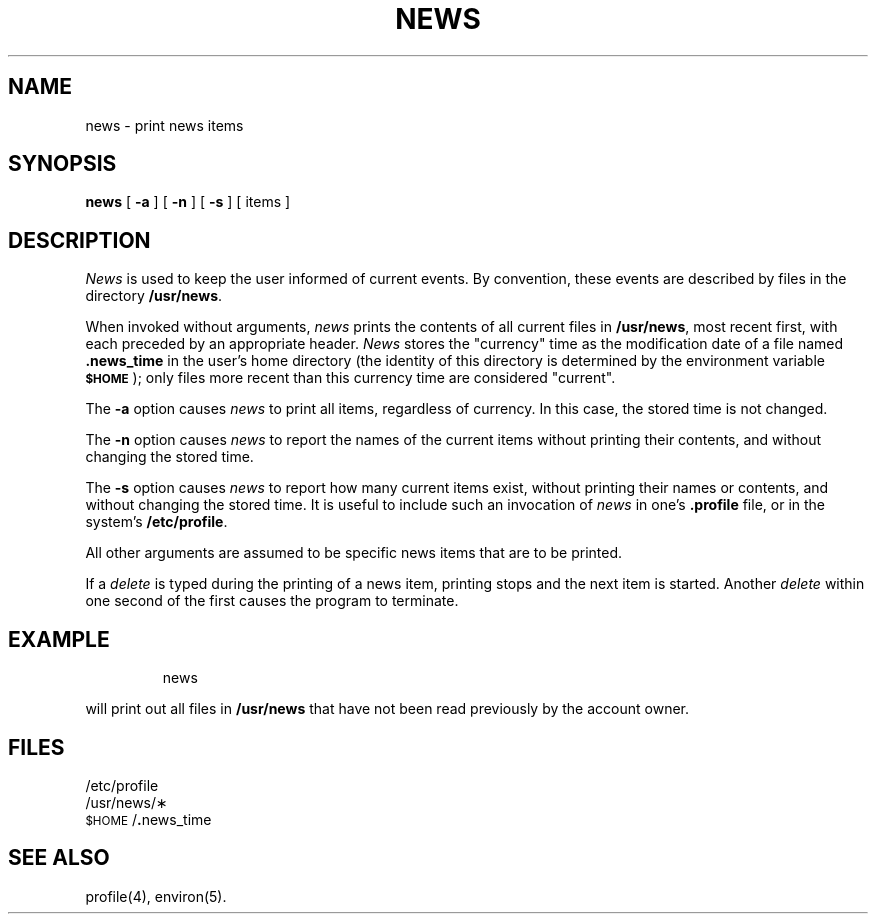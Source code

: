 '\"macro stdmacro
.TH NEWS 1
.SH NAME
news \- print news items
.SH SYNOPSIS
.B news
[
.B \-a
] [
.B \-n
] [
.B \-s
] [ items ]
.SH DESCRIPTION
.I News\^
is used to keep the user informed of current events.
By convention, these events are described by files in
the directory
.BR /usr/news .
.PP
When invoked without arguments,
.I news\^
prints the contents of all current files in
.BR /usr/news ,
most recent first,
with each preceded by an appropriate header.
.I News\^
stores the "currency" time
as the modification date of a file named
.B .news_time
in the user's home directory (the identity of this directory
is determined by the environment variable
.SM
.BR $HOME\*S );
only files more recent than
this currency time are considered "current".
.PP
The
.B \-a
option causes
.I news\^
to print all items, regardless of currency.
In this case, the stored time is not changed.
.PP
The
.B \-n
option causes
.I news\^
to report the names of the current items without
printing their contents, and without changing
the stored time.
.PP
The
.B \-s
option causes
.I news\^
to report how many current items exist, without
printing their names or contents, and without changing
the stored time.
It is useful to include such an invocation of
.I news\^
in one's
.B .profile
file, or in the system's
.BR /etc/profile .
.PP
All other arguments
are assumed to be specific news items that are to
be printed.
.PP
If a
.I delete\^
is typed during the printing of a news item, printing stops and the
next item is started.
Another
.I delete\^
within one second of the first
causes the program to terminate.
.SH EXAMPLE
.IP
news
.PP
will print out all files in 
.B /usr/news
that have not been read
previously by the account owner.
.SH FILES
/etc/profile
.br
/usr/news/\(**
.br
\&\s-1$HOME\s+1/\f3.\fPnews_time
.SH SEE ALSO
profile(4), environ(5).
.\"	@(#)news.1	5.1 of 11/9/83
